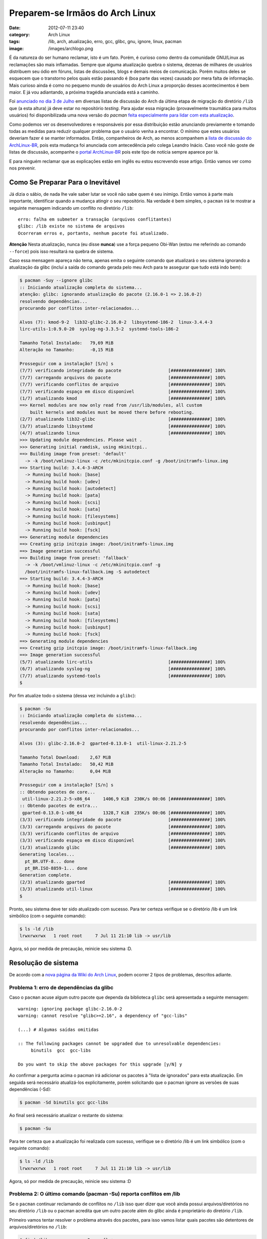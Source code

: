 Preparem-se Irmãos do Arch Linux
################################
:date: 2012-07-11 23:40
:category: Arch Linux
:tags: /lib, arch, atualização, erro, gcc, glibc, gnu, ignore, linux, pacman
:image: /images/archlogo.png

É da natureza do ser humano reclamar, isto é um fato. Porém, é curioso
como dentro da comunidade GNU/Linux as reclamações são mais inflamadas.
Sempre que alguma atualização quebra o sistema, dezenas de milhares de
usuários distribuem seu ódio em fóruns, listas de discussões, blogs e
demais meios de comunicação. Porém muitos deles se esquecem que o
transtorno pelos quais estão passando é (boa parte das vezes) causado
por mera falta de informação. Mais curioso ainda é como no pequeno mundo
de usuários do Arch Linux a proporção desses acontecimentos é bem maior.
E já vou adiantando, a próxima tragédia anunciada está a caminho.

.. image:: {filename}/images/brace-yourselves.jpg
	:align: center
	:target: {filename}/images/brace-yourselves.jpg
	:alt:  Brothers Brace Yourselves

Foi `anunciado no dia 3 de Julho`_ em diversas listas de discussão do
Arch da última etapa de migração do diretório ``/lib`` que (a esta
altura) já deve estar no repositório *testing*. Para ajudar essa
migração (provavelmente traumática para muitos usuários) foi
disponibilizada uma nova versão do *pacman* `feita especialmente para
lidar com esta atualização`_.

.. more

Como podemos ver os desenvolvedores e responsáveis por essa distribuição
estão anunciando previamente e tomando todas as medidas para reduzir
qualquer problema que o usuário venha a encontrar. O mínimo que estes
usuários deveriam fazer é se manter informados. Então, companheiros de
Arch, ao menos acompanhem a `lista de discussão do ArchLinux-BR`_, pois
esta mudança foi anunciada com antecedência pelo colega Leandro Inácio.
Caso você não goste de listas de discussão, acompanhe o `portal
ArchLinux-BR`_ pois este tipo de notícia sempre aparece por lá.

E para ninguém reclamar que as explicações estão em inglês eu estou
escrevendo esse artigo. Então vamos ver como nos prevenir.

Como Se Preparar Para o Inevitável
----------------------------------

Já dizia o sábio, de nada lhe vale saber lutar se você não sabe quem é
seu inimigo. Então vamos à parte mais importante, identificar quando a
mudança atingir o seu repositório. Na verdade é bem simples, o
``pacman`` irá te mostrar a seguinte mensagem indicando um conflito no
diretório ``/lib``:

::

    erro: falha em submeter a transação (arquivos conflitantes)
    glibc: /lib existe no sistema de arquivos
    Ocorreram erros e, portanto, nenhum pacote foi atualizado.

.. raw:: html

   <div class="alert alert-info">

**Atenção** Nesta atualização, nunca (eu disse **nunca**) use a força pequeno
Obi-Wan (estou me referindo ao comando ``--force``) pois isso resultará
na quebra de sistema.

.. raw:: html

   </div>

Caso essa mensagem apareça não tema, apenas emita o seguinte comando que
atualizará o seu sistema ignorando a atualização da glibc (incluí a
saída do comando gerada pelo meu Arch para te assegurar que tudo está
indo bem):

.. code-block:: bash

    $ pacman -Suy --ignore glibc
    :: Iniciando atualização completa do sistema...
    atenção: glibc: ignorando atualização do pacote (2.16.0-1 => 2.16.0-2)
    resolvendo dependências...
    procurando por conflitos inter-relacionados...

    Alvos (7): kmod-9-2  lib32-glibc-2.16.0-2  libsystemd-186-2  linux-3.4.4-3
    lirc-utils-1:0.9.0-20  syslog-ng-3.3.5-2  systemd-tools-186-2

    Tamanho Total Instalado:   79,69 MiB
    Alteração no Tamanho:      -0,15 MiB

    Prosseguir com a instalação? [S/n] s
    (7/7) verificando integridade do pacote                  [###############] 100%
    (7/7) carregando arquivos do pacote                      [###############] 100%
    (7/7) verificando conflitos de arquivo                   [###############] 100%
    (7/7) verificando espaço em disco disponível             [###############] 100%
    (1/7) atualizando kmod                                   [###############] 100%
    ==> Kernel modules are now only read from /usr/lib/modules, all custom
        built kernels and modules must be moved there before rebooting.
    (2/7) atualizando lib32-glibc                            [###############] 100%
    (3/7) atualizando libsystemd                             [###############] 100%
    (4/7) atualizando linux                                  [###############] 100%
    >>> Updating module dependencies. Please wait .
    >>> Generating initial ramdisk, using mkinitcpi..
    ==> Building image from preset: 'default'
      -> -k /boot/vmlinuz-linux -c /etc/mkinitcpio.conf -g /boot/initramfs-linux.img
    ==> Starting build: 3.4.4-3-ARCH
      -> Running build hook: [base]
      -> Running build hook: [udev]
      -> Running build hook: [autodetect]
      -> Running build hook: [pata]
      -> Running build hook: [scsi]
      -> Running build hook: [sata]
      -> Running build hook: [filesystems]
      -> Running build hook: [usbinput]
      -> Running build hook: [fsck]
    ==> Generating module dependencies
    ==> Creating gzip initcpio image: /boot/initramfs-linux.img
    ==> Image generation successful
    ==> Building image from preset: 'fallback'
      -> -k /boot/vmlinuz-linux -c /etc/mkinitcpio.conf -g
      /boot/initramfs-linux-fallback.img -S autodetect
    ==> Starting build: 3.4.4-3-ARCH
      -> Running build hook: [base]
      -> Running build hook: [udev]
      -> Running build hook: [pata]
      -> Running build hook: [scsi]
      -> Running build hook: [sata]
      -> Running build hook: [filesystems]
      -> Running build hook: [usbinput]
      -> Running build hook: [fsck]
    ==> Generating module dependencies
    ==> Creating gzip initcpio image: /boot/initramfs-linux-fallback.img
    ==> Image generation successful
    (5/7) atualizando lirc-utils                             [###############] 100%
    (6/7) atualizando syslog-ng                              [###############] 100%
    (7/7) atualizando systemd-tools                          [###############] 100%
    $ 

Por fim atualize todo o sistema (dessa vez incluindo a ``glibc``):

.. code-block:: bash

    $ pacman -Su
    :: Iniciando atualização completa do sistema...
    resolvendo dependências...
    procurando por conflitos inter-relacionados...

    Alvos (3): glibc-2.16.0-2  gparted-0.13.0-1  util-linux-2.21.2-5

    Tamanho Total Download:    2,67 MiB
    Tamanho Total Instalado:   50,42 MiB
    Alteração no Tamanho:      0,04 MiB

    Prosseguir com a instalação? [S/n] s
    :: Obtendo pacotes de core...
     util-linux-2.21.2-5-x86_64     1406,9 KiB  230K/s 00:06 [###############] 100%
    :: Obtendo pacotes de extra...
     gparted-0.13.0-1-x86_64        1328,7 KiB  235K/s 00:06 [###############] 100%
    (3/3) verificando integridade do pacote                  [###############] 100%
    (3/3) carregando arquivos do pacote                      [###############] 100%
    (3/3) verificando conflitos de arquivo                   [###############] 100%
    (3/3) verificando espaço em disco disponível             [###############] 100%
    (1/3) atualizando glibc                                  [###############] 100%
    Generating locales...
      pt_BR.UTF-8... done
      pt_BR.ISO-8859-1... done
    Generation complete.
    (2/3) atualizando gparted                                [###############] 100%
    (3/3) atualizando util-linux                             [###############] 100%
    $ 

Pronto, seu sistema deve ter sido atualizado com sucesso. Para ter
certeza verifique se o diretório /lib é um link simbólico (com o
seguinte comando):

.. code-block:: bash

    $ ls -ld /lib
    lrwxrwxrwx   1 root root     7 Jul 11 21:10 lib -> usr/lib

Agora, só por medida de precaução, reinicie seu sistema :D.

Resolução de sistema
--------------------

De acordo com a `nova página da Wiki do Arch Linux`_, podem ocorrer 2
tipos de problemas, descritos adiante.

Problema 1: erro de dependências da glibc
~~~~~~~~~~~~~~~~~~~~~~~~~~~~~~~~~~~~~~~~~

Caso o ``pacman`` acuse algum outro pacote que dependa da biblioteca
``glibc`` será apresentada a seguinte mensagem:

::

    warning: ignoring package glibc-2.16.0-2
    warning: cannot resolve "glibc>=2.16", a dependency of "gcc-libs"

    (...) # Algumas saídas omitidas

    :: The following packages cannot be upgraded due to unresolvable dependencies:
         binutils  gcc  gcc-libs

    Do you want to skip the above packages for this upgrade [y/N] y

Ao confirmar a pergunta acima o pacman irá adicionar os pacotes à "lista
de ignorados" para esta atualização. Em seguida será necessário
atualizá-los explicitamente, porém solicitando que o pacman ignore as
versões de suas dependências (-Sd):

.. code-block:: bash

    $ pacman -Sd binutils gcc gcc-libs

Ao final será necessário atualizar o restante do sistema:

.. code-block:: bash

    $ pacman -Su

Para ter certeza que a atualização foi realizada com sucesso, verifique
se o diretório /lib é um link simbólico (com o seguinte comando):

.. code-block:: bash

    $ ls -ld /lib
    lrwxrwxrwx   1 root root     7 Jul 11 21:10 lib -> usr/lib

Agora, só por medida de precaução, reinicie seu sistema :D

Problema 2: O último comando (pacman -Su) reporta conflitos em /lib
~~~~~~~~~~~~~~~~~~~~~~~~~~~~~~~~~~~~~~~~~~~~~~~~~~~~~~~~~~~~~~~~~~~

Se o ``pacman`` continuar reclamando de conflitos no ``/lib`` isso quer
dizer que você ainda possui arquivos/diretórios no seu diretório
``/lib`` ou o pacman acredita que um outro pacote além do glibc ainda é
proprietário do diretório ``/lib``.

Primeiro vamos tentar resolver o problema através dos pacotes, para isso
vamos listar quais pacotes são detentores de arquivos/diretórios no
``/lib``:

.. code-block:: bash

    $ find /lib -exec pacman -Qo -- {} +

Se algum pacote além do glibc for listado como proprietário de um
arquivo, esse pacote precisa ser atualizado/reinstalados manualmente
para que suas bibliotecas sejam movidas de ``/lib`` para ``/usr/lib``.
Para isso utilize o comando de atualização do pacman:

.. code-block:: bash

    $ pacman -S 

Outro caso (porém mais raro) é quando outro pacote além do glibc
acredita ser "dono" do diretório ``/lib``. Para detectar esse pacote
utilize o comando abaixo:

.. code-block:: bash

    $ grep '^lib/' /var/lib/pacman/local/*/files | grep -v glibc

Estes pacotes precisam ser reconstruídos para que não incluam o
diretório ``/lib``. Desta forma o comando ``pacman -Su`` será executado
com sucesso.

Se (mesmo após a atualização/reinstalação) houverem arquivos sem dono no
diretório ``/lib``, será necessária uma intervenção manual. Mais uma
vez, **atenção** pois as manipulações descritas abaixo só devem ser
feitas para arquivos/diretórios que não são propriedade de nenhum
pacote, confirme anteriormente se algum arquivo é propriedade de um
pacote com o comando ``find /lib -exec pacman -Qo -- {} +``.

-  **Intervenção Manual 1**: Se existir algum arquivo/diretório no
   ``/lib`` e este também exista em ``/usr/lib`` ele poderá ser apagado;
-  **Intervenção Manual 2**: Caso o arquivo/diretório exista apenas em
   ``/lib`` mova-o para o diretório ``/usr/lib``;
-  **Intervenção Manual 3**: Caso o arquivo/diretório em ``/lib`` seja
   um link simbólico para ``/usr/lib`` remova-o;
-  **Intervenção Manual 4**: Caso o arquivo/diretório em ``/lib`` seja
   um link simbólico para uma outro lugar além de ``/usr/lib`` mova-o
   para ``/usr/lib``.

Para que a atualização seja concluída com sucesso **não deve haver
nenhum subdiretório em /lib**. Quando esta condição estiver satisfeita,
emita o comando ``pacman -Su`` novamente.

Para ter certeza que a atualização foi realizada com sucesso, verifique
se o diretório /lib é um link simbólico (com o seguinte comando):

.. code-block:: bash

    $ ls -ld /lib
    lrwxrwxrwx   1 root root     7 Jul 11 21:10 lib -> usr/lib

Agora, só por medida de precaução, reinicie seu sistema :D

A Pior Parte
------------

Após isso tudo ainda tem uma má notícia. Para aqueles que utilizam algum
*custom kernel* só me resta desejar boa sorte. Devida a atualização
concomitante do ``kmod`` essa atualização **quebrará** todos os módulos
do seu kernel. Então, após a atualização vocês terão que recompilar o
kernel.

.. raw:: html

   <div class="alert alert-info">

**Update** De acordo com a `descrição do colega Erico Nunes`_ basta trocar o *custom kernel* pelo kernel do repositório core. Consequentemente tudo dentro do ``/lib`` irá pertencer ao glibc e a atualização ocorrerá conforme esperado e sem problemas.

.. raw:: html

   </div>

Mais uma vez, mantenham-se informados sobre o sistema que você usa, isso
é o mínimo que você pode fazer.

.. _anunciado no dia 3 de Julho: http://mailman.archlinux.org/pipermail/arch-dev-public/2012-July/023178.html
.. _feita especialmente para lidar com esta atualização: http://mailman.archlinux.org/pipermail/arch-dev-public/2012-July/023207.html
.. _lista de discussão do ArchLinux-BR: https://groups.google.com/forum/?fromgroups#!forum/archlinux-br
.. _portal ArchLinux-BR: http://archlinux-br.org/
.. _nova página da Wiki do Arch Linux: https://wiki.archlinux.org/index.php/DeveloperWiki:usrlib
.. _descrição do colega Erico Nunes: https://groups.google.com/d/msg/archlinux-br/q3vswN-fyRM/WnOO7CdQ8ioJ
